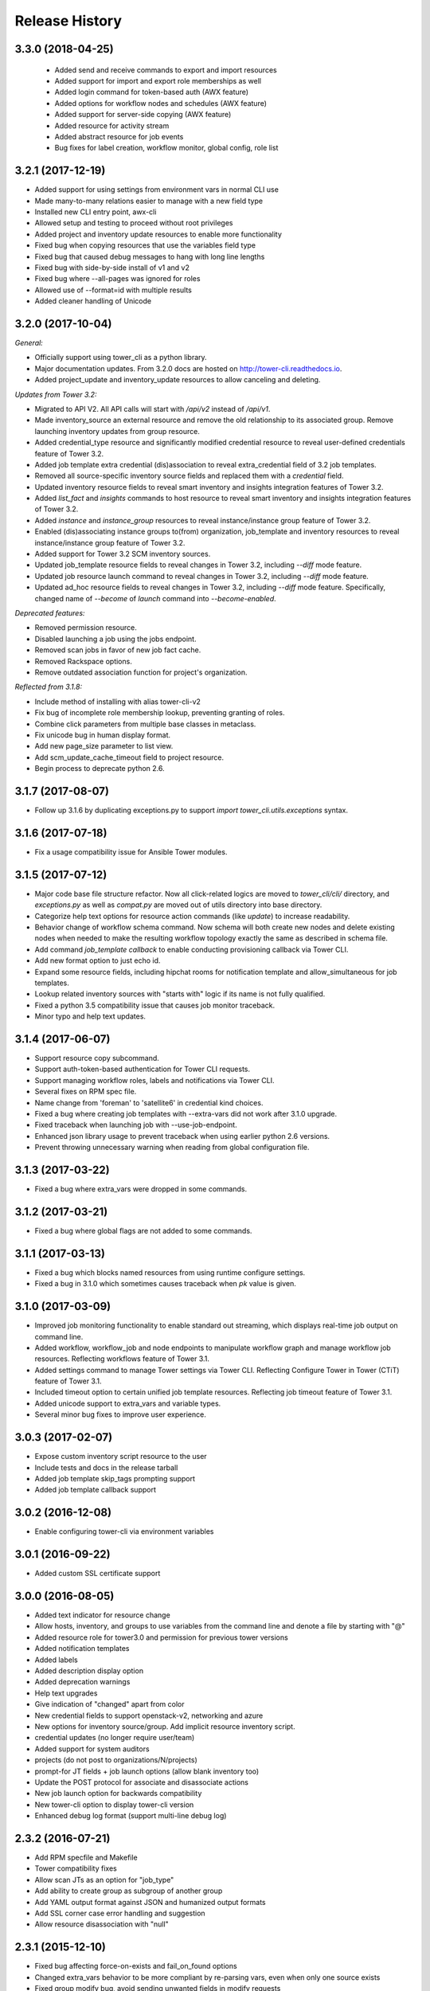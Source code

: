 Release History
===============

3.3.0 (2018-04-25)
------------------

 - Added send and receive commands to export and import resources
 - Added support for import and export role memberships as well
 - Added login command for token-based auth (AWX feature)
 - Added options for workflow nodes and schedules (AWX feature)
 - Added support for server-side copying (AWX feature)
 - Added resource for activity stream
 - Added abstract resource for job events
 - Bug fixes for label creation, workflow monitor, global config, role list

3.2.1 (2017-12-19)
------------------

- Added support for using settings from environment vars in normal CLI use
- Made many-to-many relations easier to manage with a new field type
- Installed new CLI entry point, awx-cli
- Allowed setup and testing to proceed without root privileges
- Added project and inventory update resources to enable more functionality
- Fixed bug when copying resources that use the variables field type
- Fixed bug that caused debug messages to hang with long line lengths
- Fixed bug with side-by-side install of v1 and v2
- Fixed bug where --all-pages was ignored for roles
- Allowed use of --format=id with multiple results
- Added cleaner handling of Unicode

3.2.0 (2017-10-04)
------------------

*General:*

- Officially support using tower_cli as a python library.
- Major documentation updates. From 3.2.0 docs are hosted on http://tower-cli.readthedocs.io.
- Added project_update and inventory_update resources to allow canceling and deleting.

*Updates from Tower 3.2:*

- Migrated to API V2. All API calls will start with `/api/v2` instead of `/api/v1`.
- Made inventory_source an external resource and remove the old relationship to its associated group. Remove launching inventory updates from group resource.
- Added credential_type resource and significantly modified credential resource to reveal user-defined credentials feature of Tower 3.2.
- Added job template extra credential (dis)association to reveal extra_credential field of 3.2 job templates.
- Removed all source-specific inventory source fields and replaced them with a `credential` field.
- Updated inventory resource fields to reveal smart inventory and insights integration features of Tower 3.2.
- Added `list_fact` and `insights` commands to host resource to reveal smart inventory and insights integration features of Tower 3.2.
- Added `instance` and `instance_group` resources to reveal instance/instance group feature of Tower 3.2.
- Enabled (dis)associating instance groups to(from) organization, job_template and inventory resources to reveal instance/instance group feature of Tower 3.2.
- Added support for Tower 3.2 SCM inventory sources.
- Updated job_template resource fields to reveal changes in Tower 3.2, including `--diff` mode feature.
- Updated job resource launch command to reveal changes in Tower 3.2, including `--diff` mode feature.
- Updated ad_hoc resource fields to reveal changes in Tower 3.2, including `--diff` mode feature. Specifically, changed name of `--become` of `launch` command into `--become-enabled`.

*Deprecated features:*

- Removed permission resource.
- Disabled launching a job using the jobs endpoint.
- Removed scan jobs in favor of new job fact cache.
- Removed Rackspace options.
- Remove outdated association function for project's organization.

*Reflected from 3.1.8:*

- Include method of installing with alias tower-cli-v2
- Fix bug of incomplete role membership lookup, preventing granting of roles.
- Combine click parameters from multiple base classes in metaclass.
- Fix unicode bug in human display format.
- Add new page_size parameter to list view.
- Add scm_update_cache_timeout field to project resource.
- Begin process to deprecate python 2.6.

3.1.7 (2017-08-07)
------------------

- Follow up 3.1.6 by duplicating exceptions.py to support `import tower_cli.utils.exceptions` syntax.

3.1.6 (2017-07-18)
------------------

- Fix a usage compatibility issue for Ansible Tower modules.

3.1.5 (2017-07-12)
------------------

- Major code base file structure refactor. Now all click-related logics are moved to `tower_cli/cli/` directory,
  and `exceptions.py` as well as `compat.py` are moved out of utils directory into base directory.
- Categorize help text options for resource action commands (like `update`) to increase readability.
- Behavior change of workflow schema command. Now schema will both create new nodes and delete existing nodes when
  needed to make the resulting workflow topology exactly the same as described in schema file.
- Add command `job_template callback` to enable conducting provisioning callback via Tower CLI.
- Add new format option to just echo id.
- Expand some resource fields, including hipchat rooms for notification template and allow_simultaneous for job
  templates.
- Lookup related inventory sources with "starts with" logic if its name is not fully qualified.
- Fixed a python 3.5 compatibility issue that causes job monitor traceback.
- Minor typo and help text updates.

3.1.4 (2017-06-07)
------------------

- Support resource copy subcommand.
- Support auth-token-based authentication for Tower CLI requests.
- Support managing workflow roles, labels and notifications via Tower CLI.
- Several fixes on RPM spec file.
- Name change from 'foreman' to 'satellite6' in credential kind choices.
- Fixed a bug where creating job templates with --extra-vars did not work after
  3.1.0 upgrade.
- Fixed traceback when launching job with --use-job-endpoint.
- Enhanced json library usage to prevent traceback when using earlier python 2.6
  versions.
- Prevent throwing unnecessary warning when reading from global configuration file.

3.1.3 (2017-03-22)
------------------

- Fixed a bug where extra_vars were dropped in some commands.

3.1.2 (2017-03-21)
------------------

- Fixed a bug where global flags are not added to some commands.

3.1.1 (2017-03-13)
------------------

- Fixed a bug which blocks named resources from using runtime configure settings.
- Fixed a bug in 3.1.0 which sometimes causes traceback when `pk` value is given.

3.1.0 (2017-03-09)
------------------

- Improved job monitoring functionality to enable standard out streaming, which
  displays real-time job output on command line.
- Added workflow, workflow_job and node endpoints to manipulate workflow graph
  and manage workflow job resources. Reflecting workflows feature of Tower 3.1.
- Added settings command to manage Tower settings via Tower CLI. Reflecting
  Configure Tower in Tower (CTiT) feature of Tower 3.1.
- Included timeout option to certain unified job template resources. Reflecting
  job timeout feature of Tower 3.1.
- Added unicode support to extra_vars and variable types.
- Several minor bug fixes to improve user experience.

3.0.3 (2017-02-07)
------------------

- Expose custom inventory script resource to the user
- Include tests and docs in the release tarball
- Added job template skip_tags prompting support
- Added job template callback support

3.0.2 (2016-12-08)
------------------

- Enable configuring tower-cli via environment variables

3.0.1 (2016-09-22)
------------------

- Added custom SSL certificate support

3.0.0 (2016-08-05)
------------------

- Added text indicator for resource change
- Allow hosts, inventory, and groups to use variables from the command line
  and denote a file by starting with "@"
- Added resource role for tower3.0 and permission for previous tower versions
- Added notification templates
- Added labels
- Added description display option
- Added deprecation warnings
- Help text upgrades
- Give indication of "changed" apart from color
- New credential fields to support openstack-v2, networking and azure
- New options for inventory source/group. Add implicit resource inventory
  script.
- credential updates (no longer require user/team)
- Added support for system auditors
- projects (do not post to organizations/N/projects)
- prompt-for JT fields + job launch options (allow blank inventory too)
- Update the POST protocol for associate and disassociate actions
- New job launch option for backwards compatibility
- New tower-cli option to display tower-cli version
- Enhanced debug log format (support multi-line debug log)

2.3.2 (2016-07-21)
------------------

- Add RPM specfile and Makefile
- Tower compatibility fixes
- Allow scan JTs as an option for "job_type"
- Add ability to create group as subgroup of another group
- Add YAML output format against JSON and humanized output formats
- Add SSL corner case error handling and suggestion
- Allow resource disassociation with "null"

2.3.1 (2015-12-10)
------------------

- Fixed bug affecting force-on-exists and fail_on_found options
- Changed extra_vars behavior to be more compliant by re-parsing vars,
  even when only one source exists
- Fixed group modify bug, avoid sending unwanted fields in modify requests

2.3.0 (2015-10-20)
------------------

-  Fixed an issue where the settings file could be world readable
-  Added the ability to associate a project with an organization
-  Added setting "verify\_ssl" to disallow insecure connections
-  Added support for additional cloud credentials
-  Exposed additional options for a cloud inventory source
-  Combined " launch-time extra\_vars" with " job\_template extra\_vars"
   for older Tower versions
-  Changed the extra\_vars parameters to align with Ansible parameter
   handling
-  Added the ability to run ad hoc commands
-  Included more detail when displaying job information
-  Added an example bash script to demonstrate tower-cli usage

2.1.1 (2015-01-27)
------------------

-  Added tests for Python versions 2.6 through 3.4
-  Added shields for github README
-  Added job\_tags on job launches
-  Added option for project local path

2.1.0 (2015-01-21)
------------------

-  Added the ability to customize the set of fields used as options for
   a resource
-  Expanded monitoring capability to include projects and inventory
   sources
-  Added support for new job\_template job launch endpoint

2.0.2 (2014-10-02)
------------------

-  Added ability to set local scope for config file
-  Expanded credential resource to allow options for cloud credentials

2.0.1 (2014-07-18)
------------------

-  Updated README and error text

2.0.0 (2014-07-15)
------------------

-  Pluggable resource architecture built around click
